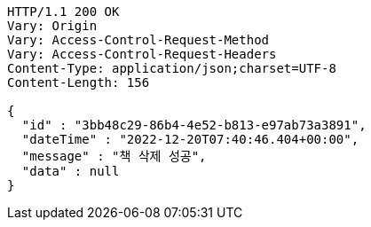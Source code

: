[source,http,options="nowrap"]
----
HTTP/1.1 200 OK
Vary: Origin
Vary: Access-Control-Request-Method
Vary: Access-Control-Request-Headers
Content-Type: application/json;charset=UTF-8
Content-Length: 156

{
  "id" : "3bb48c29-86b4-4e52-b813-e97ab73a3891",
  "dateTime" : "2022-12-20T07:40:46.404+00:00",
  "message" : "책 삭제 성공",
  "data" : null
}
----